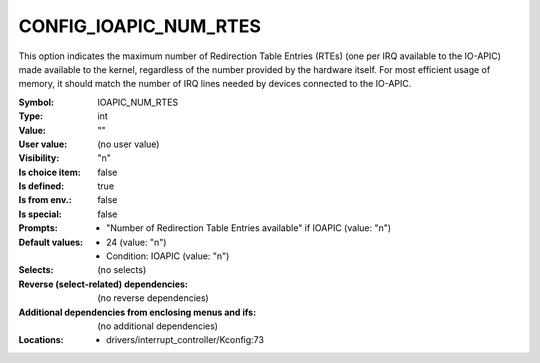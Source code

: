 
.. _CONFIG_IOAPIC_NUM_RTES:

CONFIG_IOAPIC_NUM_RTES
######################


This option indicates the maximum number of Redirection Table Entries
(RTEs) (one per IRQ available to the IO-APIC) made available to the
kernel, regardless of the number provided by the hardware itself. For
most efficient usage of memory, it should match the number of IRQ lines
needed by devices connected to the IO-APIC.



:Symbol:           IOAPIC_NUM_RTES
:Type:             int
:Value:            ""
:User value:       (no user value)
:Visibility:       "n"
:Is choice item:   false
:Is defined:       true
:Is from env.:     false
:Is special:       false
:Prompts:

 *  "Number of Redirection Table Entries available" if IOAPIC (value: "n")
:Default values:

 *  24 (value: "n")
 *   Condition: IOAPIC (value: "n")
:Selects:
 (no selects)
:Reverse (select-related) dependencies:
 (no reverse dependencies)
:Additional dependencies from enclosing menus and ifs:
 (no additional dependencies)
:Locations:
 * drivers/interrupt_controller/Kconfig:73